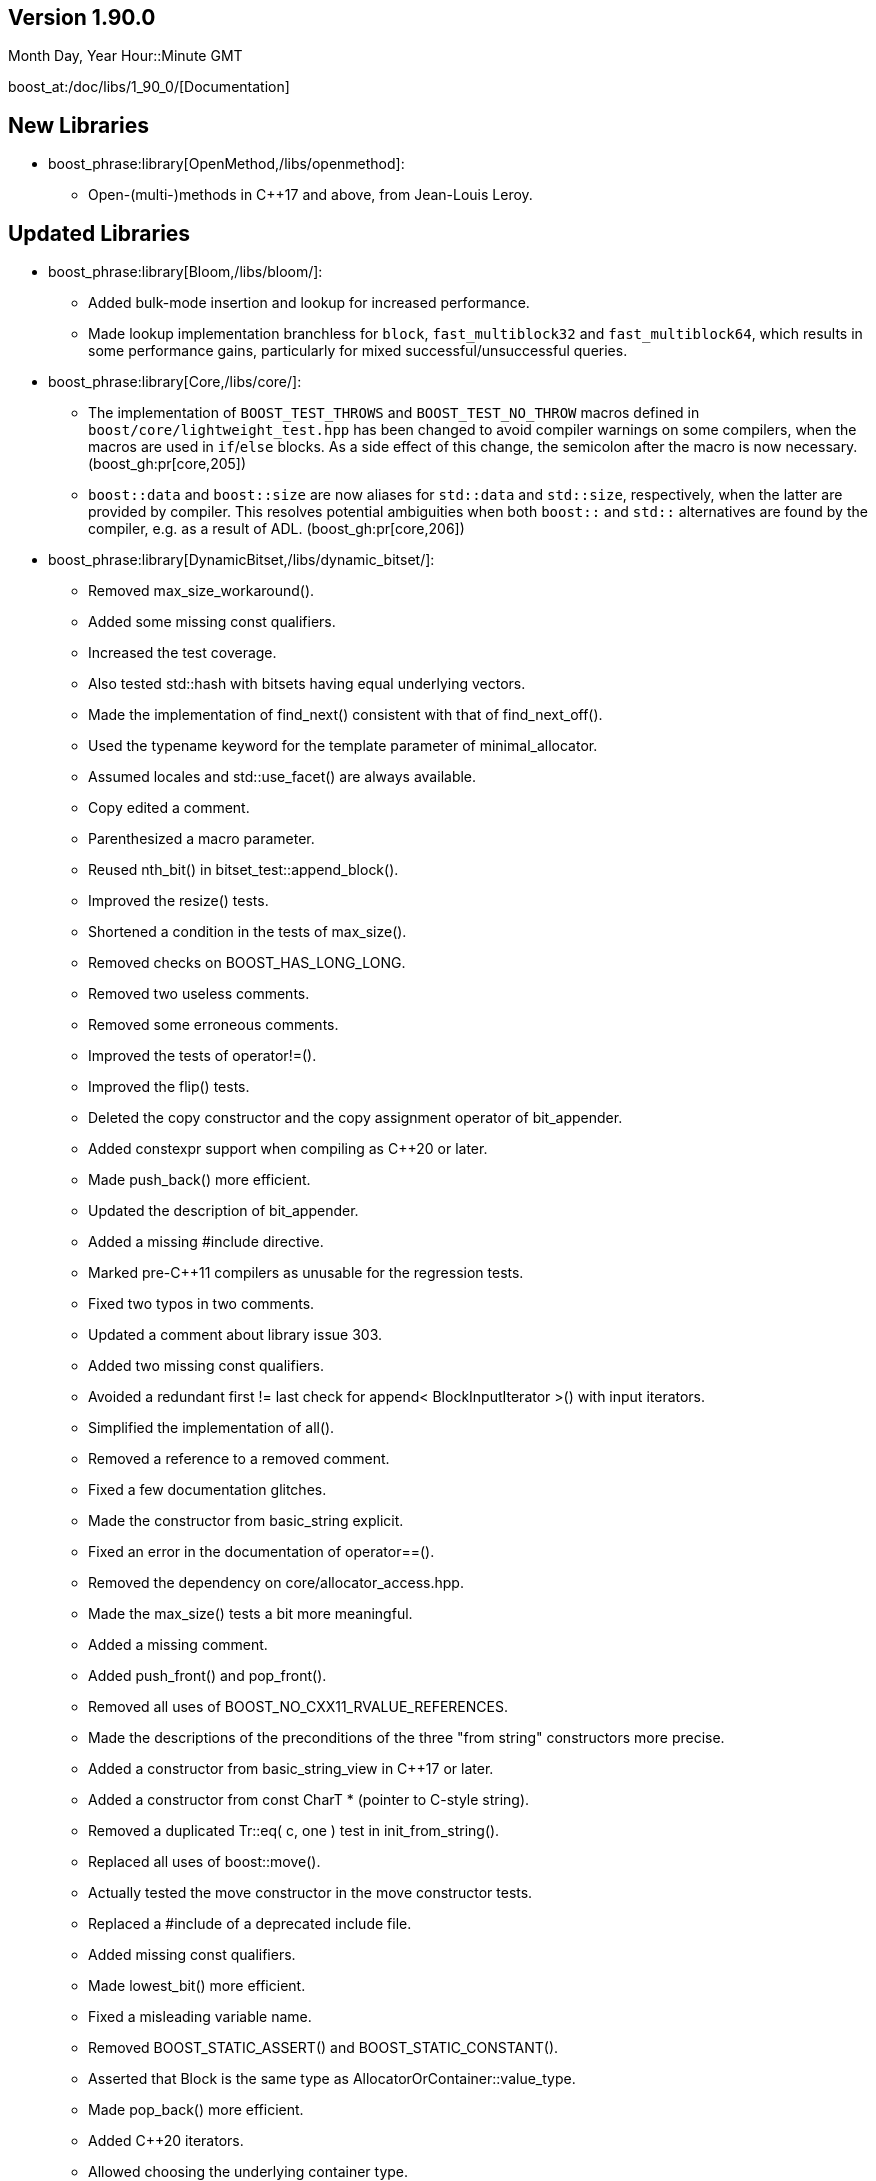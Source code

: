 ////
Distributed under the Boost Software License, Version 1.0. (See accompanying
file LICENSE_1_0.txt or copy at http://www.boost.org/LICENSE_1_0.txt)
Official repository: https://github.com/boostorg/website-v2-docs
////

== Version 1.90.0

// Date of release
Month Day, Year Hour::Minute GMT

boost_at:/doc/libs/1_90_0/[Documentation]

// Formatting reference: https://docs.asciidoctor.org/asciidoc/latest/syntax-quick-reference/
// Boost-specific macros: https://github.com/cppalliance/asciidoctor-boost?tab=readme-ov-file#macros
// Please keep the list of libraries sorted in lexicographical order.

== New Libraries

// Example:
// 
// * boost_phrase:library[Accumulators,/libs/accumulators]:
// ** Framework for incremental calculation, and collection of statistical
// accumulators, from Eric Niebler.

* boost_phrase:library[OpenMethod,/libs/openmethod]:
** Open-(multi-)methods in C++17 and above, from Jean-Louis Leroy.

== Updated Libraries

// Example:
//  
// * boost_phrase:library[Interprocess,/libs/interprocess/]:
// ** Added anonymous shared memory for UNIX systems.
// ** Conform to `std::pointer_traits` requirements (boost_gh:pr[interprocess,32]).
// ** Fixed `named_condition_any` fails to notify (boost_gh:issue[interprocess,62]).

* boost_phrase:library[Bloom,/libs/bloom/]:
** Added bulk-mode insertion and lookup for increased performance.
** Made lookup implementation branchless for `block`, `fast_multiblock32`
and `fast_multiblock64`, which results in some performance gains,
particularly for mixed successful/unsuccessful queries.

* boost_phrase:library[Core,/libs/core/]:
** The implementation of `BOOST_TEST_THROWS` and `BOOST_TEST_NO_THROW` macros defined in
   `boost/core/lightweight_test.hpp` has been changed to avoid
   compiler warnings on some compilers, when the macros are used in `if`/`else` blocks. As
   a side effect of this change, the semicolon after the macro is now necessary. (boost_gh:pr[core,205])
** `boost::data` and `boost::size` are now aliases for `std::data` and `std::size`,
   respectively, when the latter are provided by compiler. This resolves potential ambiguities
   when both `boost::` and `std::` alternatives are found by the compiler, e.g. as a result
   of ADL. (boost_gh:pr[core,206])

* boost_phrase:library[DynamicBitset,/libs/dynamic_bitset/]:
** Removed max_size_workaround().
** Added some missing const qualifiers.
** Increased the test coverage.
** Also tested std::hash with bitsets having equal underlying vectors.
** Made the implementation of find_next() consistent with that of find_next_off().
** Used the typename keyword for the template parameter of minimal_allocator.
** Assumed locales and std::use_facet() are always available.
** Copy edited a comment.
** Parenthesized a macro parameter.
** Reused nth_bit() in bitset_test::append_block().
** Improved the resize() tests.
** Shortened a condition in the tests of max_size().
** Removed checks on BOOST_HAS_LONG_LONG.
** Removed two useless comments.
** Removed some erroneous comments.
** Improved the tests of operator!=().
** Improved the flip() tests.
** Deleted the copy constructor and the copy assignment operator of bit_appender.
** Added constexpr support when compiling as C++20 or later.
** Made push_back() more efficient.
** Updated the description of bit_appender.
** Added a missing #include directive.
** Marked pre-C++11 compilers as unusable for the regression tests.
** Fixed two typos in two comments.
** Updated a comment about library issue 303.
** Added two missing const qualifiers.
** Avoided a redundant first != last check for append< BlockInputIterator >() with input iterators.
** Simplified the implementation of all().
** Removed a reference to a removed comment.
** Fixed a few documentation glitches.
** Made the constructor from basic_string explicit.
** Fixed an error in the documentation of operator==().
** Removed the dependency on core/allocator_access.hpp.
** Made the max_size() tests a bit more meaningful.
** Added a missing comment.
** Added push_front() and pop_front().
** Removed all uses of BOOST_NO_CXX11_RVALUE_REFERENCES.
** Made the descriptions of the preconditions of the three "from string" constructors more precise.
** Added a constructor from basic_string_view in C++17 or later.
** Added a constructor from const CharT * (pointer to C-style string).
** Removed a duplicated Tr::eq( c, one ) test in init_from_string().
** Replaced all uses of boost::move().
** Actually tested the move constructor in the move constructor tests.
** Replaced a #include of a deprecated include file.
** Added missing const qualifiers.
** Made lowest_bit() more efficient.
** Fixed a misleading variable name.
** Removed BOOST_STATIC_ASSERT() and BOOST_STATIC_CONSTANT().
** Asserted that Block is the same type as AllocatorOrContainer::value_type.
** Made pop_back() more efficient.
** Added C++20 iterators.
** Allowed choosing the underlying container type.
** Added find_first_off( size_type ) and find_next_off( size_type ).
** Removed repetition of the condition to specialize std::hash.
** Supported CMake root mode.
** Ensured all #includes are at the top of the source file.
** Documented our support for std::hash.
** Reworded a comment using singular they.
** Documented that max_size() doesn't emit exceptions.
** Used `noexcept` instead of `BOOST_NOEXCEPT`.
** Fixed a typo ("slighly") in a documentation comment.
** Removed a spurious comma in a documentation comment.
** Used the same parameter name for the two overloads of at().
** Added a missing const qualifier.
** Fixed an error in the documentation of resize().
** Worked around some glitches from the MrDocs parser.
** Documented our overload of hash_value().
** Fixed two typos in the documentation comments.
** Documented many function parameters and some return values.
** Used the same parameter names in the two declarations of boost::swap().
** Simplified a redundant assert condition.
** Changed for-statements to always use braces, as well.
** Left `inline` to the compiler.
** Changed the stream inserter to set badbit if an exception is thrown during output.
** Removed two erroneous references to the standard.
** Moved a few includes to where they are actually used.
** Changed if-statements to always use braces.
** Fixed a typo in the documentation of operator>>=().
** Added a few links to the reference in the documentation index.
** Added doc/package.json and doc/package-lock.json.
** Excluded old, failing versions of Clang and GCC from CI.
** Added documentation build in the CI workflow.
** Implemented Boost.CI 2025.07 reusable workflow.
** Made the stream extractor rethrow any exception coming from the underlying vector.
** Deleted unary operator&() for dynamic_bitset::reference.
** Removed semicolons after "BOOST_RETHROW".
** Removed an unnecessary constructor definition.
** Removed an unnecessary implementation detail.
** Added a definition for the copy constructor of dynamic_bitset::reference.
** Made scoped_temp_file non-copyable, as it should.
** Removed a nonsensical typedef.
** Removed use of lowerCamelCase for template type parameters.
** Copy edited a comment.
** Removed a few unneeded permission notices.
** Ported the documentation to MrDocs and Antora.
** Reformatted all the C++ code (with ClangFormat).
** Added a ClangFormat configuration file.
** Moved all the function definitions to a separate file.
** Leveraged core::popcount() in the implementation of count().
** Fixed some inconsistent placement of const qualifiers.
** Added an assert on the precondition to pop_back().
** Made the swap() functions noexcept.
** Removed a misleading comment.
** Removed a redundant assertion.
** Removed a top-level const qualifier for a function parameter.
** Added a missing const qualifier in a test function.
** Used BOOST_TEST(), not assert(), for test cases.
** Removed misuse of the term "precondition" in the documentation.
** Removed a naive comment.
** Replaced the references to the SGI documentation.
** Removed inconsistent uses of title case.
** Removed trailing whitespace.
** Removed a tab character in a test file.
** Copy edited the readme.
** Removed an unused, junk function template.
** Consistently used BOOST_ASSERT() in the implementation.
** Removed a spurious #undef directive.
** Declared some internal details as private.
** Removed some redundant access specifiers.
** Removed outdated workarounds.
** Removed a nonsensical usage of boost::addressof().
** Fixed the initial description in the documentation.
** Fixed the metadata in libraries.json.
** Cleaned up all the #include sections.
** Removed all support for pre-standard iostreams.
** Removed a flawed "example" (timing_tests.cpp).

* boost_phrase:library[Filesystem,/libs/filesystem/]:
** Clear passed `error_code` argument on successful completion of the `permissions` operation.
   (boost_gh:pr[filesystem,338])

* boost_phrase:library[Flyweight,/libs/flyweight/]:
** Fixed compile errors in Clang 19 and later due to https://wg21.link/p0522r0[P0522R0] support.

* boost_phrase:library[Log,/libs/log/]:
** Fixed a missed optimization in `value_ref` visitation.

== Compilers Tested

// Edit this section as appropriate

Boost's primary test compilers are:

* Linux:
** Clang, C++03: 3.4, 3.5, 3.6, 3.7, 3.8, 3.9, 12.0.0, 13.0.0, 14.0.0, 15.0.0
** Clang, C++11: 3.4, 11.0.0, 13.0.0, 14.0.0, 15.0.0
** Clang, C++14: 3.5, 3.6, 3.7, 3.8, 3.9, 4.0, 5.0, 12.0.0, 13.0.0, 14.0.0, 15.0.0
** Clang, C++17: 6.0.1, 7.0.0, 8.0.0, 9.0.0, 10.0.0, 11.0.0, 12.0.0, 13.0.0, 14.0.0, 15.0.0
** Clang, C++20: 11.0.0, 12.0.0, 13.0.0, 14.0.0, 15.0.0
** GCC, C++03: 4.6.3, 11, 12
** GCC, C++11: 4.7.3, 4.8.5, 11, 12
** GCC, C++14: 5.4.0, 6.4.0, 7.3.0, 8.0.1, 9.1.0, 11, 12
** GCC, C++17: 7.3.0, 8.0.1, 9.1.0, 11, 12
** GCC, C++20: 8.0.1, 9.1.0, 10, 11, 12
* OS X:
** Apple Clang, C++03: 11.0.3
** Apple Clang, C++11: 11.0.3
** Apple Clang, C++14: 11.0.3
** Apple Clang, C++17: 11.0.3
** Apple Clang, C++20: 11.0.3
* Windows:
** Visual C++: 10.0, 11.0, 12.0, 14.0, 14.1, 14.2, 14.3

== Acknowledgements

// Edit this section as appropriate

Marshall Clow, Glen Fernandes and Ion Gaztañaga managed this release.
